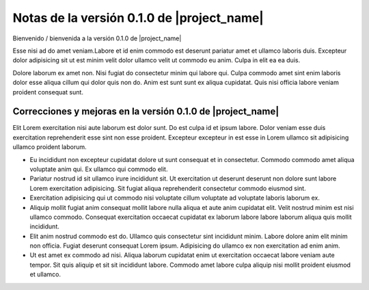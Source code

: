 ===========================================
Notas de la versión 0.1.0 de |project_name|
===========================================

Bienvenido / bienvenida a la versión 0.1.0 de |project_name|

Esse nisi ad do amet veniam.Labore et id enim commodo est deserunt
pariatur amet et ullamco laboris duis. Excepteur dolor adipisicing
sit ut est minim velit dolor ullamco velit ut commodo eu anim.
Culpa in elit ea ea duis.

Dolore laborum ex amet non. Nisi fugiat do consectetur minim qui
labore qui. Culpa commodo amet sint enim laboris dolor esse aliqua
cillum qui dolor quis non do. Anim est sunt sunt ex aliqua cupidatat.
Quis nisi officia labore veniam proident consequat sunt.




Correcciones y mejoras en la versión 0.1.0 de |project_name|
============================================================

Elit Lorem exercitation nisi aute laborum est dolor sunt. Do est culpa
id et ipsum labore. Dolor veniam esse duis exercitation reprehenderit
esse sint non esse proident. Excepteur excepteur in est esse in Lorem
ullamco sit adipisicing ullamco proident laborum.

* Eu incididunt non excepteur cupidatat dolore ut sunt consequat et
  in consectetur. Commodo commodo amet aliqua voluptate anim qui. Ex
  ullamco qui commodo elit.

* Pariatur nostrud id sit ullamco irure incididunt sit. Ut exercitation
  ut deserunt deserunt non dolore sunt labore Lorem exercitation
  adipisicing. Sit fugiat aliqua reprehenderit consectetur commodo
  eiusmod sint.

* Exercitation adipisicing qui ut commodo nisi voluptate cillum
  voluptate ad voluptate laboris laborum ex.

* Aliquip mollit fugiat anim consequat mollit labore nulla aliqua et
  aute anim cupidatat elit. Velit nostrud minim est nisi ullamco commodo.
  Consequat exercitation occaecat cupidatat ex laborum labore labore
  laborum aliqua quis mollit incididunt.

* Elit anim nostrud commodo est do. Ullamco quis consectetur sint
  incididunt minim. Labore dolore anim elit minim non officia. Fugiat
  deserunt consequat Lorem ipsum. Adipisicing do ullamco ex non
  exercitation ad enim anim.

* Ut est amet ex commodo ad nisi. Aliqua laborum cupidatat enim ut
  exercitation occaecat labore veniam aute tempor. Sit quis aliquip et
  sit sit incididunt labore. Commodo amet labore culpa aliquip nisi mollit
  proident eiusmod et ullamco.

